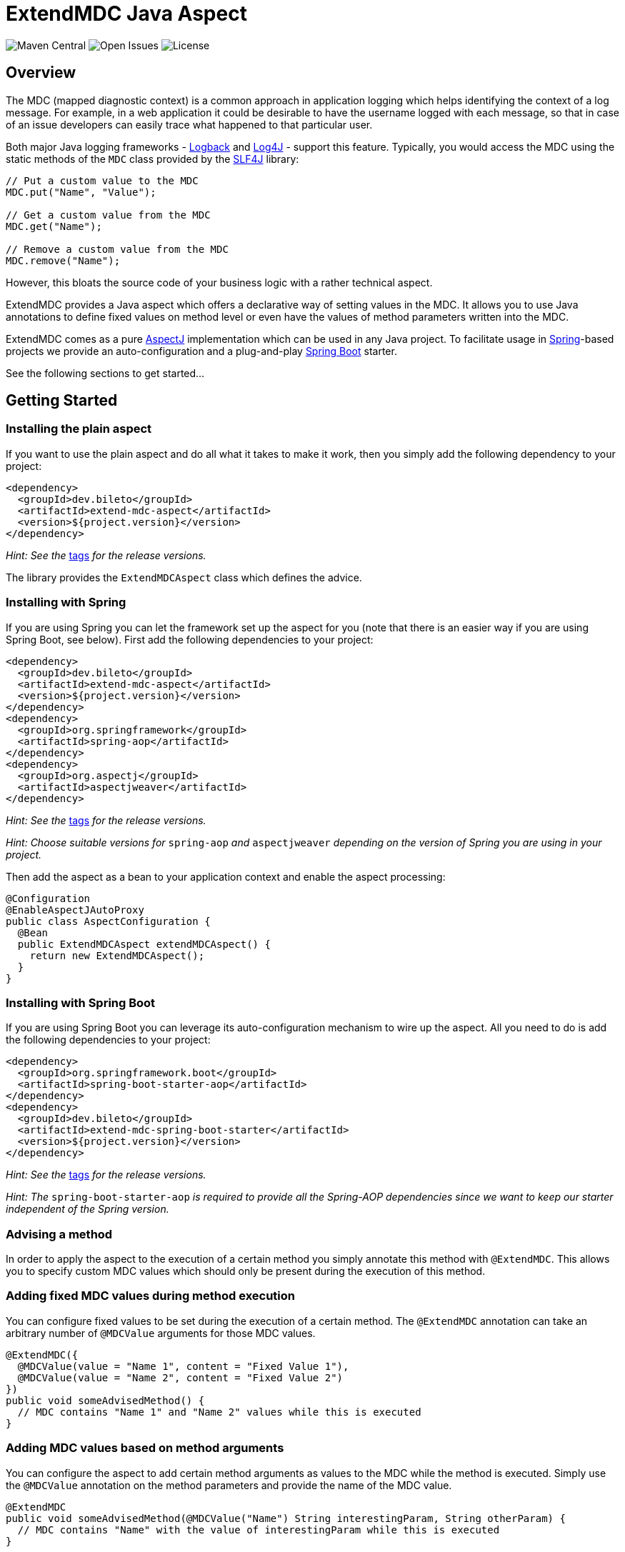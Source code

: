 = ExtendMDC Java Aspect

image:https://img.shields.io/maven-central/v/io.github.georgwittberger/extend-mdc.svg[Maven Central, title="Maven Central"]
image:https://img.shields.io/github/issues/georgwittberger/extend-mdc.svg[Open Issues, title="Open Issues"]
image:https://img.shields.io/github/license/georgwittberger/extend-mdc.svg[License, title="License"]

== Overview

The MDC (mapped diagnostic context) is a common approach in application logging which helps identifying the context of a log message. For example, in a web application it could be desirable to have the username logged with each message, so that in case of an issue developers can easily trace what happened to that particular user.

Both major Java logging frameworks - http://logback.qos.ch/[Logback] and http://logging.apache.org/log4j/2.x/[Log4J] - support this feature. Typically, you would access the MDC using the static methods of the `MDC` class provided by the http://www.slf4j.org/[SLF4J] library:

[source,java]
----
// Put a custom value to the MDC
MDC.put("Name", "Value");

// Get a custom value from the MDC
MDC.get("Name");

// Remove a custom value from the MDC
MDC.remove("Name");
----

However, this bloats the source code of your business logic with a rather technical aspect.

ExtendMDC provides a Java aspect which offers a declarative way of setting values in the MDC. It allows you to use Java annotations to define fixed values on method level or even have the values of method parameters written into the MDC.

ExtendMDC comes as a pure https://eclipse.org/aspectj/[AspectJ] implementation which can be used in any Java project. To facilitate usage in http://projects.spring.io/spring-framework/[Spring]-based projects we provide an auto-configuration and a plug-and-play http://projects.spring.io/spring-boot/[Spring Boot] starter.

See the following sections to get started...

== Getting Started

=== Installing the plain aspect

If you want to use the plain aspect and do all what it takes to make it work, then you simply add the following dependency to your project:

[source,xml]
----
<dependency>
  <groupId>dev.bileto</groupId>
  <artifactId>extend-mdc-aspect</artifactId>
  <version>${project.version}</version>
</dependency>
----

_Hint: See the_ https://github.com/bileto/extend-mdc/tags[tags] _for the release versions._

The library provides the `ExtendMDCAspect` class which defines the advice.

=== Installing with Spring

If you are using Spring you can let the framework set up the aspect for you (note that there is an easier way if you are using Spring Boot, see below). First add the following dependencies to your project:

[source,xml]
----
<dependency>
  <groupId>dev.bileto</groupId>
  <artifactId>extend-mdc-aspect</artifactId>
  <version>${project.version}</version>
</dependency>
<dependency>
  <groupId>org.springframework</groupId>
  <artifactId>spring-aop</artifactId>
</dependency>
<dependency>
  <groupId>org.aspectj</groupId>
  <artifactId>aspectjweaver</artifactId>
</dependency>
----

_Hint: See the_ https://github.com/bileto/extend-mdc/tags[tags] _for the release versions._

_Hint: Choose suitable versions for_ `spring-aop` _and_ `aspectjweaver` _depending on the version of Spring you are using in your project._

Then add the aspect as a bean to your application context and enable the aspect processing:

[source,java]
----
@Configuration
@EnableAspectJAutoProxy
public class AspectConfiguration {
  @Bean
  public ExtendMDCAspect extendMDCAspect() {
    return new ExtendMDCAspect();
  }
}
----

=== Installing with Spring Boot

If you are using Spring Boot you can leverage its auto-configuration mechanism to wire up the aspect. All you need to do is add the following dependencies to your project:

[source,xml]
----
<dependency>
  <groupId>org.springframework.boot</groupId>
  <artifactId>spring-boot-starter-aop</artifactId>
</dependency>
<dependency>
  <groupId>dev.bileto</groupId>
  <artifactId>extend-mdc-spring-boot-starter</artifactId>
  <version>${project.version}</version>
</dependency>
----

_Hint: See the_ https://github.com/bileto/extend-mdc/tags[tags] _for the release versions._

_Hint: The_ `spring-boot-starter-aop` _is required to provide all the Spring-AOP dependencies since we want to keep our starter independent of the Spring version._

=== Advising a method

In order to apply the aspect to the execution of a certain method you simply annotate this method with `@ExtendMDC`. This allows you to specify custom MDC values which should only be present during the execution of this method.

=== Adding fixed MDC values during method execution

You can configure fixed values to be set during the execution of a certain method. The `@ExtendMDC` annotation can take an arbitrary number of `@MDCValue` arguments for those MDC values.

[source,java]
----
@ExtendMDC({
  @MDCValue(value = "Name 1", content = "Fixed Value 1"),
  @MDCValue(value = "Name 2", content = "Fixed Value 2")
})
public void someAdvisedMethod() {
  // MDC contains "Name 1" and "Name 2" values while this is executed
}
----

=== Adding MDC values based on method arguments

You can configure the aspect to add certain method arguments as values to the MDC while the method is executed. Simply use the `@MDCValue` annotation on the method parameters and provide the name of the MDC value.

[source,java]
----
@ExtendMDC
public void someAdvisedMethod(@MDCValue("Name") String interestingParam, String otherParam) {
  // MDC contains "Name" with the value of interestingParam while this is executed
}
----

== License

https://opensource.org/licenses/MIT[MIT]
